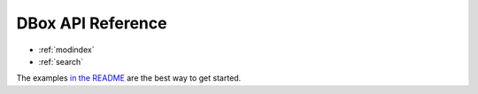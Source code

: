 .. dbox documentation master file, created by
   sphinx-quickstart on Fri Aug  5 07:18:13 2022.

DBox API Reference
=======================

* :ref:`modindex`
* :ref:`search`

The examples `in the README`_ are the best way to get started.

.. _in the README: https://pypi.org/project/dbox/
